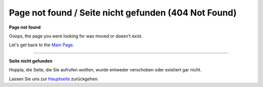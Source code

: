 .. _page_not_found: :orphan:
    

Page not found / Seite nicht gefunden (404 Not Found)
#####################################################


**Page not found**

Ooops, the page you were looking for was moved or doesn't exist.

Let's get back to the `Main Page <https://doc.mapbender.org/>`_.

-----

**Seite nicht gefunden**

Hoppla, die Seite, die Sie aufrufen wollten, wurde entweder verschoben oder existiert gar nicht.

Lassen Sie uns zur `Hauptseite <https://doc.mapbender.org/>`_ zurückgehen.


     
